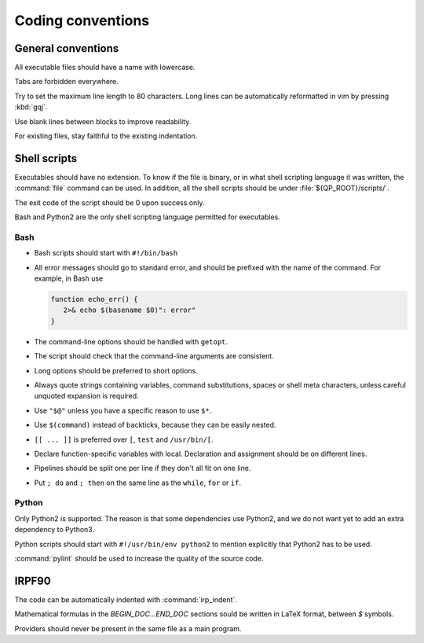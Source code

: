 ==================
Coding conventions
==================


General conventions
===================

All executable files should have a name with lowercase.

Tabs are forbidden everywhere.

Try to set the maximum line length to 80 characters.  Long lines can be
automatically reformatted in vim by pressing :kbd:`gqj`.

Use blank lines between blocks to improve readability.

For existing files, stay faithful to the existing indentation.



Shell scripts
=============

Executables should have no extension.  To know if the file is binary, or in
what shell scripting language it was written, the :command:`file` command can
be used. In addition, all the shell scripts should be under
:file:`${QP_ROOT}/scripts/`.

The exit code of the script should be 0 upon success only.

Bash and Python2 are the only shell scripting language permitted for
executables.


Bash
----

* Bash scripts should start with ``#!/bin/bash``

* All error messages should go to standard error, and should be prefixed with
  the name of the command. For example, in Bash use

  .. code:: bash

      function echo_err() {
         2>& echo $(basename $0)": error"
      }

* The command-line options should be handled with ``getopt``.

* The script should check that the command-line arguments are consistent.

* Long options should be preferred to short options.

* Always quote strings containing variables, command substitutions, spaces or
  shell meta characters, unless careful unquoted expansion is required.

* Use ``"$@"`` unless you have a specific reason to use ``$*``.

* Use ``$(command)`` instead of backticks, because they can be easily nested.

* ``[[ ... ]]`` is preferred over ``[``, ``test`` and ``/usr/bin/[``.

* Declare function-specific variables with local. Declaration and assignment
  should be on different lines.

* Pipelines should be split one per line if they don't all fit on one line.

* Put ``; do`` and ``; then`` on the same line as the ``while``, ``for`` or ``if``.


Python
------

Only Python2 is supported. The reason is that some dependencies use Python2,
and we do not want yet to add an extra dependency to Python3. 

Python scripts should start with ``#!/usr/bin/env python2`` to mention
explicitly that Python2 has to be used.

:command:`pylint` should be used to increase the quality of the source code.



IRPF90
======

The code can be automatically indented with :command:`irp_indent`.

Mathematical formulas in the `BEGIN_DOC...END_DOC` sections sould be written
in LaTeX format, between `$` symbols.

Providers should never be present in the same file as a main program.




